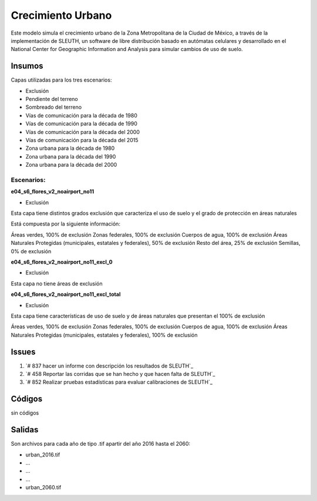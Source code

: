 Crecimiento Urbano
####################


Este modelo simula el crecimiento urbano de la Zona Metropolitana de la
Ciudad de México, a través de la implementación de SLEUTH, un software de
libre distribución basado en autómatas celulares y desarrollado en el National
Center for Geographic Information and Analysis para simular cambios de uso
de suelo.


Insumos
*******

Capas utilizadas para los tres escenarios:

- Exclusión
- Pendiente del terreno
- Sombreado del terreno        
- Vías de comunicación para la década de 1980
- Vías de comunicación para la década de 1990
- Vías de comunicación para la década del 2000
- Vías de comunicación para la década del 2015
- Zona urbana para la década de 1980
- Zona urbana para la década del 1990
- Zona urbana para la década del 2000


Escenarios:
============

**e04_s6_flores_v2_noairport_no11**

- Exclusión

Esta capa tiene distintos grados exclusión que caracteriza el uso de suelo y
el grado de protección en áreas naturales

Está compuesta por la siguiente información:

Áreas verdes, 100% de exclusión
Zonas federales, 100% de exclusión
Cuerpos de agua, 100% de exclusión
Áreas Naturales Protegidas (municipales, estatales y federales), 50% de exclusión
Resto del área, 25% de exclusión
Semillas, 0% de exclusión

**e04_s6_flores_v2_noairport_no11_excl_0**

- Exclusión

Esta capa no tiene áreas de exclusión

**e04_s6_flores_v2_noairport_no11_excl_total**

- Exclusión

Esta capa tiene características de uso de suelo y de áreas naturales que presentan
el 100% de exclusión

Áreas verdes, 100% de exclusión
Zonas federales, 100% de exclusión
Cuerpos de agua, 100% de exclusión
Áreas Naturales Protegidas (municipales, estatales y federales), 100% de exclusión



Issues
*******

#. `# 837 hacer un informe con descripción los resultados de SLEUTH`_
#. `# 458 Reportar las corridas que se han hecho y que hacen falta de SLEUTH`_
#. `# 852 Realizar pruebas estadísticas para evaluar calibraciones de SLEUTH`_


Códigos
*******
sin códigos

Salidas
********

Son archivos para cada año de tipo .tif apartir del año 2016 hasta el 2060:

-  urban_2016.tif
-  ...
-  ...
-  ...
-  urban_2060.tif
